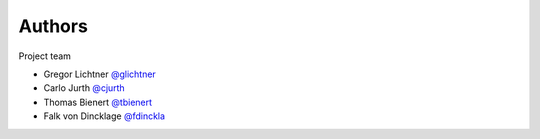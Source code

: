 Authors
=======

Project team

* Gregor Lichtner `@glichtner <https://github.com/glichtner>`_
* Carlo Jurth `@cjurth <https://github.com/cjurth>`_
* Thomas Bienert `@tbienert <https://github.com/tbienert>`_
* Falk von Dincklage `@fdinckla <https://github.com/fdinckla>`_
